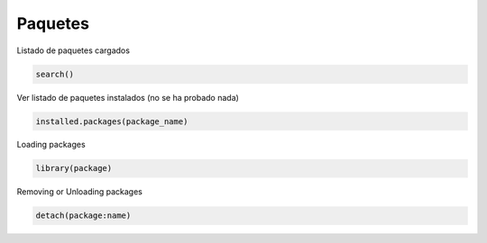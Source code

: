Paquetes
=================================

Listado de paquetes cargados

.. code:: R

    search()

Ver listado de paquetes instalados (no se ha probado nada)

.. code:: R

    installed.packages(package_name)

Loading packages

.. code:: R

    library(package)

Removing or Unloading packages

.. code:: R

    detach(package:name)